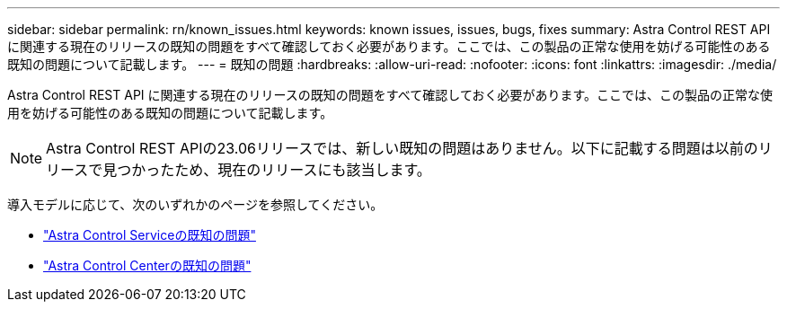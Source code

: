---
sidebar: sidebar 
permalink: rn/known_issues.html 
keywords: known issues, issues, bugs, fixes 
summary: Astra Control REST API に関連する現在のリリースの既知の問題をすべて確認しておく必要があります。ここでは、この製品の正常な使用を妨げる可能性のある既知の問題について記載します。 
---
= 既知の問題
:hardbreaks:
:allow-uri-read: 
:nofooter: 
:icons: font
:linkattrs: 
:imagesdir: ./media/


[role="lead"]
Astra Control REST API に関連する現在のリリースの既知の問題をすべて確認しておく必要があります。ここでは、この製品の正常な使用を妨げる可能性のある既知の問題について記載します。


NOTE: Astra Control REST APIの23.06リリースでは、新しい既知の問題はありません。以下に記載する問題は以前のリリースで見つかったため、現在のリリースにも該当します。

導入モデルに応じて、次のいずれかのページを参照してください。

* https://docs.netapp.com/us-en/astra-control-service/release-notes/known-issues.html["Astra Control Serviceの既知の問題"^]
* https://docs.netapp.com/us-en/astra-control-center/release-notes/known-issues.html["Astra Control Centerの既知の問題"^]

